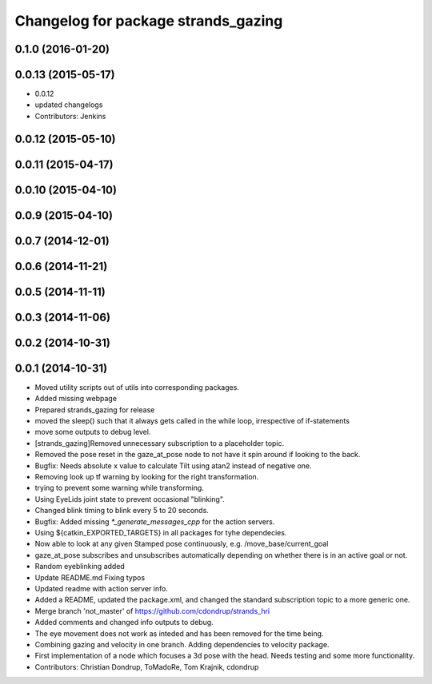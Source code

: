 ^^^^^^^^^^^^^^^^^^^^^^^^^^^^^^^^^^^^
Changelog for package strands_gazing
^^^^^^^^^^^^^^^^^^^^^^^^^^^^^^^^^^^^

0.1.0 (2016-01-20)
------------------

0.0.13 (2015-05-17)
-------------------
* 0.0.12
* updated changelogs
* Contributors: Jenkins

0.0.12 (2015-05-10)
-------------------

0.0.11 (2015-04-17)
-------------------

0.0.10 (2015-04-10)
-------------------

0.0.9 (2015-04-10)
------------------

0.0.7 (2014-12-01)
------------------

0.0.6 (2014-11-21)
------------------

0.0.5 (2014-11-11)
------------------

0.0.3 (2014-11-06)
------------------

0.0.2 (2014-10-31)
------------------

0.0.1 (2014-10-31)
------------------
* Moved utility scripts out of utils into corresponding packages.
* Added missing webpage
* Prepared strands_gazing for release
* moved the sleep() such that it always gets called in the while loop, irrespective of if-statements
* move some outputs to debug level.
* [strands_gazing]Removed unnecessary subscription to a placeholder topic.
* Removed the pose reset in the gaze_at_pose node to not have it spin around if looking to the back.
* Bugfix: Needs absolute x value to calculate Tilt using atan2 instead of negative one.
* Removing look up tf warning by looking for the right transformation.
* trying to prevent some warning while transforming.
* Using EyeLids joint state to prevent occasional "blinking".
* Changed blink timing to blink every 5 to 20 seconds.
* Bugfix: Added missing `*_generate_messages_cpp` for the action servers.
* Using ${catkin_EXPORTED_TARGETS} in all packages for tyhe dependecies.
* Now able to look at any given Stamped pose continuously, e.g. /move_base/current_goal
* gaze_at_pose subscribes and unsubscribes automatically depending on whether there is in an active goal or not.
* Random eyeblinking added
* Update README.md
  Fixing typos
* Updated readme with action server info.
* Added a README, updated the package.xml, and changed the standard subscription topic to a more generic one.
* Merge branch 'not_master' of https://github.com/cdondrup/strands_hri
* Added comments and changed info outputs to debug.
* The eye movement does not work as inteded and has been removed for the time being.
* Combining gazing and velocity in one branch.
  Adding dependencies to velocity package.
* First implementation of a node which focuses a 3d pose with the head. Needs testing and some more functionality.
* Contributors: Christian Dondrup, ToMadoRe, Tom Krajnik, cdondrup
